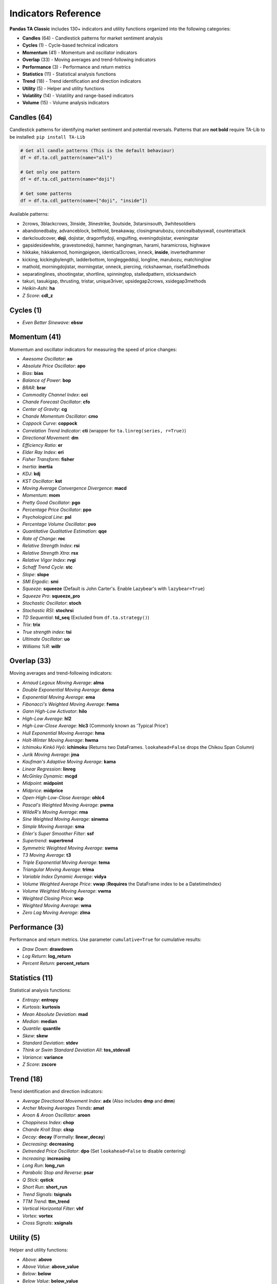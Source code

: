 Indicators Reference
===================

**Pandas TA Classic** includes 130+ indicators and utility functions organized into the following categories:

* **Candles** (64) - Candlestick patterns for market sentiment analysis
* **Cycles** (1) - Cycle-based technical indicators  
* **Momentum** (41) - Momentum and oscillator indicators
* **Overlap** (33) - Moving averages and trend-following indicators
* **Performance** (3) - Performance and return metrics
* **Statistics** (11) - Statistical analysis functions
* **Trend** (18) - Trend identification and direction indicators
* **Utility** (5) - Helper and utility functions
* **Volatility** (14) - Volatility and range-based indicators
* **Volume** (15) - Volume analysis indicators

Candles (64)
------------

Candlestick patterns for identifying market sentiment and potential reversals. Patterns that are **not bold** require TA-Lib to be installed: ``pip install TA-Lib``

.. code-block:: python

    # Get all candle patterns (This is the default behaviour)
    df = df.ta.cdl_pattern(name="all")

    # Get only one pattern
    df = df.ta.cdl_pattern(name="doji")

    # Get some patterns
    df = df.ta.cdl_pattern(name=["doji", "inside"])

Available patterns:

* 2crows, 3blackcrows, 3inside, 3linestrike, 3outside, 3starsinsouth, 3whitesoldiers
* abandonedbaby, advanceblock, belthold, breakaway, closingmarubozu, concealbabyswall, counterattack
* darkcloudcover, **doji**, dojistar, dragonflydoji, engulfing, eveningdojistar, eveningstar
* gapsidesidewhite, gravestonedoji, hammer, hangingman, harami, haramicross, highwave
* hikkake, hikkakemod, homingpigeon, identical3crows, inneck, **inside**, invertedhammer
* kicking, kickingbylength, ladderbottom, longleggeddoji, longline, marubozu, matchinglow
* mathold, morningdojistar, morningstar, onneck, piercing, rickshawman, risefall3methods
* separatinglines, shootingstar, shortline, spinningtop, stalledpattern, sticksandwich
* takuri, tasukigap, thrusting, tristar, unique3river, upsidegap2crows, xsidegap3methods
* *Heikin-Ashi*: **ha**
* *Z Score*: **cdl_z**

Cycles (1)
----------

* *Even Better Sinewave*: **ebsw**

Momentum (41)
-------------

Momentum and oscillator indicators for measuring the speed of price changes:

* *Awesome Oscillator*: **ao**
* *Absolute Price Oscillator*: **apo** 
* *Bias*: **bias**
* *Balance of Power*: **bop**
* *BRAR*: **brar**
* *Commodity Channel Index*: **cci**
* *Chande Forecast Oscillator*: **cfo**
* *Center of Gravity*: **cg**
* *Chande Momentum Oscillator*: **cmo**
* *Coppock Curve*: **coppock**
* *Correlation Trend Indicator*: **cti** (wrapper for ``ta.linreg(series, r=True)``)
* *Directional Movement*: **dm**
* *Efficiency Ratio*: **er**
* *Elder Ray Index*: **eri**
* *Fisher Transform*: **fisher**
* *Inertia*: **inertia**
* *KDJ*: **kdj**
* *KST Oscillator*: **kst**
* *Moving Average Convergence Divergence*: **macd**
* *Momentum*: **mom**
* *Pretty Good Oscillator*: **pgo**
* *Percentage Price Oscillator*: **ppo**
* *Psychological Line*: **psl**
* *Percentage Volume Oscillator*: **pvo**
* *Quantitative Qualitative Estimation*: **qqe**
* *Rate of Change*: **roc**
* *Relative Strength Index*: **rsi**
* *Relative Strength Xtra*: **rsx**
* *Relative Vigor Index*: **rvgi**
* *Schaff Trend Cycle*: **stc**
* *Slope*: **slope**
* *SMI Ergodic*: **smi**
* *Squeeze*: **squeeze** (Default is John Carter's. Enable Lazybear's with ``lazybear=True``)
* *Squeeze Pro*: **squeeze_pro**
* *Stochastic Oscillator*: **stoch**
* *Stochastic RSI*: **stochrsi**
* *TD Sequential*: **td_seq** (Excluded from ``df.ta.strategy()``)
* *Trix*: **trix**
* *True strength index*: **tsi**
* *Ultimate Oscillator*: **uo**
* *Williams %R*: **willr**

Overlap (33)
------------

Moving averages and trend-following indicators:

* *Arnaud Legoux Moving Average*: **alma**
* *Double Exponential Moving Average*: **dema**
* *Exponential Moving Average*: **ema**
* *Fibonacci's Weighted Moving Average*: **fwma**
* *Gann High-Low Activator*: **hilo**
* *High-Low Average*: **hl2**
* *High-Low-Close Average*: **hlc3** (Commonly known as 'Typical Price')
* *Hull Exponential Moving Average*: **hma**
* *Holt-Winter Moving Average*: **hwma**
* *Ichimoku Kinkō Hyō*: **ichimoku** (Returns two DataFrames. ``lookahead=False`` drops the Chikou Span Column)
* *Jurik Moving Average*: **jma**
* *Kaufman's Adaptive Moving Average*: **kama**
* *Linear Regression*: **linreg**
* *McGinley Dynamic*: **mcgd**
* *Midpoint*: **midpoint**
* *Midprice*: **midprice**
* *Open-High-Low-Close Average*: **ohlc4**
* *Pascal's Weighted Moving Average*: **pwma**
* *WildeR's Moving Average*: **rma**
* *Sine Weighted Moving Average*: **sinwma**
* *Simple Moving Average*: **sma**
* *Ehler's Super Smoother Filter*: **ssf**
* *Supertrend*: **supertrend**
* *Symmetric Weighted Moving Average*: **swma**
* *T3 Moving Average*: **t3**
* *Triple Exponential Moving Average*: **tema**
* *Triangular Moving Average*: **trima**
* *Variable Index Dynamic Average*: **vidya**
* *Volume Weighted Average Price*: **vwap** (**Requires** the DataFrame index to be a DatetimeIndex)
* *Volume Weighted Moving Average*: **vwma**
* *Weighted Closing Price*: **wcp**
* *Weighted Moving Average*: **wma**
* *Zero Lag Moving Average*: **zlma**

Performance (3)
---------------

Performance and return metrics. Use parameter ``cumulative=True`` for cumulative results:

* *Draw Down*: **drawdown**
* *Log Return*: **log_return**
* *Percent Return*: **percent_return**

Statistics (11)
---------------

Statistical analysis functions:

* *Entropy*: **entropy**
* *Kurtosis*: **kurtosis**  
* *Mean Absolute Deviation*: **mad**
* *Median*: **median**
* *Quantile*: **quantile**
* *Skew*: **skew**
* *Standard Deviation*: **stdev**
* *Think or Swim Standard Deviation All*: **tos_stdevall**
* *Variance*: **variance**
* *Z Score*: **zscore**

Trend (18)
----------

Trend identification and direction indicators:

* *Average Directional Movement Index*: **adx** (Also includes **dmp** and **dmn**)
* *Archer Moving Averages Trends*: **amat**
* *Aroon & Aroon Oscillator*: **aroon**
* *Choppiness Index*: **chop**
* *Chande Kroll Stop*: **cksp**
* *Decay*: **decay** (Formally: **linear_decay**)
* *Decreasing*: **decreasing**
* *Detrended Price Oscillator*: **dpo** (Set ``lookahead=False`` to disable centering)
* *Increasing*: **increasing**
* *Long Run*: **long_run**
* *Parabolic Stop and Reverse*: **psar**
* *Q Stick*: **qstick**
* *Short Run*: **short_run**
* *Trend Signals*: **tsignals**
* *TTM Trend*: **ttm_trend**
* *Vertical Horizontal Filter*: **vhf**
* *Vortex*: **vortex**
* *Cross Signals*: **xsignals**

Utility (5)
-----------

Helper and utility functions:

* *Above*: **above**
* *Above Value*: **above_value**
* *Below*: **below**
* *Below Value*: **below_value**
* *Cross*: **cross**

Volatility (14)
---------------

Volatility and range-based indicators:

* *Aberration*: **aberration**
* *Acceleration Bands*: **accbands**
* *Average True Range*: **atr**
* *Bollinger Bands*: **bbands**
* *Donchian Channel*: **donchian**
* *Holt-Winter Channel*: **hwc**
* *Keltner Channel*: **kc**
* *Mass Index*: **massi**
* *Normalized Average True Range*: **natr**
* *Price Distance*: **pdist**
* *Relative Volatility Index*: **rvi**
* *Elder's Thermometer*: **thermo**
* *True Range*: **true_range**
* *Ulcer Index*: **ui**

Volume (15)
-----------

Volume analysis indicators:

* *Accumulation/Distribution Index*: **ad**
* *Accumulation/Distribution Oscillator*: **adosc**
* *Archer On-Balance Volume*: **aobv**
* *Chaikin Money Flow*: **cmf**
* *Elder's Force Index*: **efi**
* *Ease of Movement*: **eom**
* *Klinger Volume Oscillator*: **kvo**
* *Money Flow Index*: **mfi**
* *Negative Volume Index*: **nvi**
* *On-Balance Volume*: **obv**
* *Positive Volume Index*: **pvi**
* *Price-Volume*: **pvol**
* *Price Volume Rank*: **pvr**
* *Price Volume Trend*: **pvt**
* *Volume Profile*: **vp**